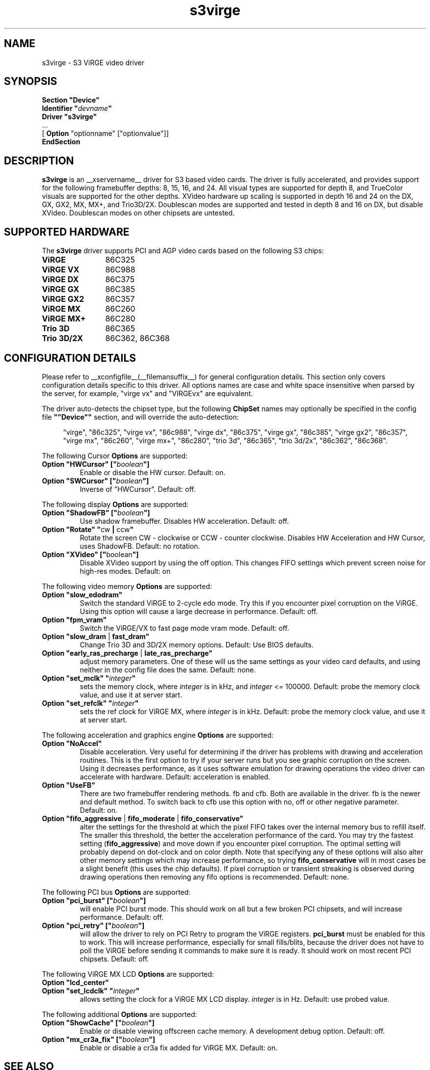 .\" $XFree86: xc/programs/Xserver/hw/xfree86/drivers/s3virge/s3virge.man,v 1.4 2003/02/13 03:21:33 dawes Exp $
.\" shorthand for double quote that works everywhere.
.ds q \N'34'
.TH s3virge __drivermansuffix__ __vendorversion__
.SH NAME
s3virge \- S3 ViRGE video driver
.SH SYNOPSIS
.B "Section \*qDevice\*q"
.br
.BI "  Identifier \*q"  devname \*q
.br
.B  "  Driver \*qs3virge\*q"
.br
\ \ ...
.br
\ \ [
.B "Option"
"optionname" ["optionvalue"]]
.br
.B EndSection
.SH DESCRIPTION
.B s3virge 
is an __xservername__ driver for S3 based video cards.  The driver is fully
accelerated, and provides support for the following framebuffer depths:
8, 15, 16, and 24.  All
visual types are supported for depth 8, and TrueColor
visuals are supported for the other depths.  XVideo hardware up scaling
is supported in depth 16 and 24 on the DX, GX, GX2, MX, MX+, and
Trio3D/2X.  Doublescan modes are supported and tested in depth 8
and 16 on DX, but disable XVideo.  Doublescan modes on other chipsets
are untested.
.SH SUPPORTED HARDWARE
The
.B s3virge
driver supports PCI and AGP video cards based on the following S3 chips:
.TP 12
.B ViRGE
86C325
.TP 12
.B ViRGE VX
86C988
.TP 12
.B ViRGE DX
86C375
.TP 12
.B ViRGE GX
86C385
.TP 12
.B ViRGE GX2
86C357
.TP 12
.B ViRGE MX
86C260
.TP 12
.B ViRGE MX+
86C280
.TP 12
.B Trio 3D
86C365
.TP 12
.B Trio 3D/2X
86C362, 86C368
.SH CONFIGURATION DETAILS
Please refer to __xconfigfile__(__filemansuffix__) for general configuration
details.  This section only covers configuration details specific to this
driver.  All options names are case and white space insensitive when
parsed by the server, for example,  "virge vx" and "VIRGEvx" are equivalent.
.PP
The driver auto-detects the chipset type, but the following
.B ChipSet
names may optionally be specified in the config file
.B \*q"Device\*q"
section, and will override the auto-detection:
.PP
.RS 4
"virge", "86c325", "virge vx", "86c988", "virge dx", "86c375",
"virge gx", "86c385", "virge gx2", "86c357", "virge mx", "86c260",
"virge mx+", "86c280", "trio 3d", "86c365", "trio 3d/2x", "86c362",
"86c368".
.RE

.PP
The following Cursor
.B Options
are supported:
.TP
.BI "Option \*qHWCursor\*q [\*q" boolean \*q]
Enable or disable the HW cursor.  Default: on.
.TP
.BI "Option \*qSWCursor\*q [\*q" boolean \*q]
Inverse of "HWCursor".  Default: off.

.PP
The following display
.B Options
are supported:
.TP
.BI "Option \*qShadowFB\*q [\*q" boolean \*q]
Use shadow framebuffer.  Disables HW acceleration.  Default: off.
.TP
.BR "Option \*qRotate\*q \*q" cw " | " ccw \*q
Rotate the screen CW - clockwise or CCW - counter clockwise.
Disables HW Acceleration and HW Cursor, uses ShadowFB.
Default: no rotation.
.TP
.BR "Option \*qXVideo\*q [\*q" boolean \*q]
Disable XVideo support by using the off option.  This changes FIFO
settings which prevent screen noise for high-res modes.  Default: on

.PP
The following video memory
.B Options
are supported:
.TP
.BI "Option \*qslow_edodram\*q"
Switch the standard ViRGE to 2-cycle edo mode. Try this
if you encounter pixel corruption on the ViRGE. Using this option will
cause a large decrease in performance.  Default: off.
.TP
.BI "Option \*qfpm_vram\*q"
Switch the ViRGE/VX to fast page mode vram mode.  Default: off.
.TP
.BR "Option \*qslow_dram " | " fast_dram\*q"
Change Trio 3D and 3D/2X memory options.  Default: Use BIOS defaults.
.TP
.BR "Option \*qearly_ras_precharge " | " late_ras_precharge\*q"
adjust memory parameters.  One
of these will us the same settings as your video card defaults, and
using neither in the config file does the same.  Default: none.
.TP
.BI "Option \*qset_mclk\*q \*q" integer \*q
sets the memory clock, where
.I integer
is in kHz, and
.I integer
<= 100000.  Default: probe the memory clock value,
and use it at server start.
.TP
.BI "Option \*qset_refclk\*q \*q" integer \*q
sets the ref clock for ViRGE MX, where
.I integer
is in kHz.  Default: probe the memory clock value,
and use it at server start.


.PP
The following acceleration and graphics engine
.B Options
are supported:
.TP
.B "Option \*qNoAccel\*q"
Disable acceleration.  Very useful for determining if the
driver has problems with drawing and acceleration routines.  This is the first
option to try if your server runs but you see graphic corruption on the screen.
Using it decreases performance, as it uses software emulation for drawing
operations the video driver can accelerate with hardware.
Default: acceleration is enabled.
.TP
.B "Option \*qUseFB\*q"
There are two framebuffer rendering methods.  fb and cfb.  Both are
available in the driver.  fb is the newer and default method.  To switch
back to cfb use this option with no, off or other negative parameter.
Default: on.
.TP
.BR "Option \*qfifo_aggressive " | " fifo_moderate " | " fifo_conservative\*q"
alter the settings
for the threshold at which the pixel FIFO takes over the internal 
memory bus to refill itself. The smaller this threshold, the better
the acceleration performance of the card. You may try the fastest 
setting
.RB ( "fifo_aggressive" )
and move down if you encounter pixel corruption.
The optimal setting will probably depend on dot-clock and on color 
depth. Note that specifying any of these options will also alter other
memory settings which may increase performance, so trying
.B "fifo_conservative"
will in most cases be a slight benefit (this uses the chip defaults).
If pixel corruption or transient streaking is observed during drawing
operations then removing any fifo options is recommended.  Default: none.

.PP
The following PCI bus
.B Options
are supported:
.TP
.BI "Option \*qpci_burst\*q [\*q" boolean \*q]
will enable PCI burst mode. This should work on all but a
few broken PCI chipsets, and will increase performance.  Default: off.
.TP
.BI "Option \*qpci_retry\*q [\*q" boolean \*q]
will allow the driver to rely on PCI Retry to program the 
ViRGE registers. 
.B "pci_burst"
must be enabled for this to work. 
This will increase performance, especially for small fills/blits, 
because the driver does not have to poll the ViRGE before sending it 
commands to make sure it is ready. It should work on most 
recent PCI chipsets.  Default: off.
.PP
The following ViRGE MX LCD
.B Options
are supported:
.TP
.BI "Option \*qlcd_center\*q"
.TP
.BI "Option \*qset_lcdclk\*q \*q" integer \*q
allows setting the clock for a ViRGE MX LCD display. 
.I integer
is in Hz.  Default: use probed value.

.PP
The following additional
.B Options
are supported:
.TP
.BI "Option \*qShowCache\*q [\*q" boolean \*q]
Enable or disable viewing offscreen cache memory.  A
development debug option.  Default: off.
.TP
.BI "Option \*qmx_cr3a_fix\*q [\*q" boolean \*q]
Enable or disable a cr3a fix added for ViRGE MX.  Default: on.

.SH SEE ALSO
__xservername__(1), __xconfigfile__(__filemansuffix__), xorgconfig(1), Xserver(1), X(__miscmansuffix__)

.SH KNOWN BUGS
The VideoRam generic driver parameter is presently ignored by the
s3virge driver.  On PPC this is reported to cause problems for 2M
cards, because they may autodetect as 4M.

.SH SUPPORT
For assistance with this driver, or XFree86 in general, check the XFree86 web
site at http://www.xfree86.org.  A FAQ is available on the web site at
http://www.xfree86.org/FAQ/.  If you find a problem with XFree86 or have a
question not answered in the FAQ please use our bug report form available on
the web site or send mail to XFree86@XFree86.org.  When reporting problems
with the driver send as much detail as possible, including chipset type, a 
server output log, and operating system specifics.

.SH AUTHORS
Kevin Brosius, 
Matt Grossman, 
Harald Koenig,
Sebastien Marineau,
Mark Vojkovich.
